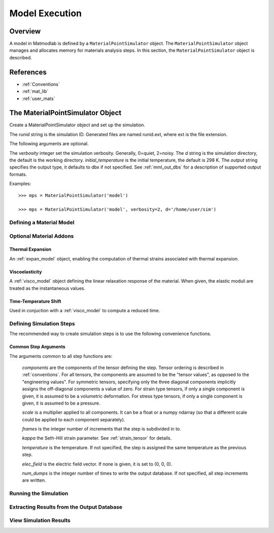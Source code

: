 .. _Methods for Creating Simulations:

.. _mps:

Model Execution
###############

Overview
========

A model in Matmodlab is defined by a ``MaterialPointSimulator`` object. The
``MaterialPointSimulator`` object manages and allocates memory for materials
analysis steps. In this section, the ``MaterialPointSimulator`` object is
described.

References
==========

* :ref:`Conventions`
* :ref:`mat_lib`
* :ref:`user_mats`


The MaterialPointSimulator Object
=================================

.. class:: MaterialPointSimulator(runid, verbosity=1, d=None, inital_temperature=DEFAULT_TEMP, output='dbx')

   Create a MaterialPointSimulator object and set up the simulation.

   The *runid* string is the simulation ID.  Generated files are named runid.ext, where ext is the file extension.

   The following arguments are optional.

   The *verbosity* integer set the simulation verbosity. Generally, 0=quiet, 2=noisy.  The *d* string is the simulation directory, the default is the working directory.  *initial_temperature* is the initial temperature, the default is 298 K.  The *output* string specifies the output type, it defaults to dbx if not specified.  See :ref:`mml_out_dbs` for a description of supported output formats.

   Examples::

     >>> mps = MaterialPointSimulator('model')

     >>> mps = MaterialPointSimulator('model', verbosity=2, d='/home/user/sim')


.. _defining_a_material:

Defining a Material Model
-------------------------

.. method:: MaterialPointSimulator.Material(model, parameters, name=None, switch=None, rebuild=False, param_names=None, source_files=None, source_directory=None, depvar=None, fiber_dirs=None, user_ics=False, order=None, response=None, libname=None)

   Create and assign a material model

   The required arguments are a model name and material parameters.  The model name must be a recognized material model (see :ref:`mat_lib`).  *parameters* can either be a dictionary of key:value (key is the parameter name, value its numeric value) or ndarray.

   The following arguments are optional and applicable to all materials.

   *rebuild* is a boolean that, when True, forces the material model to be rebuilt before the simulation.  *switch* is a tuple containing the material name and the name of another material to be switched in to its place.

   The following arguments are applicable to user materials

   *source_files* is a list of model source files.  Each file must exist and be readable on the file system.  If the optional *source_directory* is given, source files are looked for there. *depvar* is either the integer number of state dependent variables or a list of state dependent variable names. *fiber_dirs* is an array of fiber directions (applicable only to uanisohyper_inv models). *param_names* is a list of parameter names. If *user_ics* is True, Matmodlab calls the user supplied SDVINI subroutine to initialize state dependent variables - otherwise they are set to 0.  *order* is a list of strings specifying the component ordering of second order tensors.  *response* is one of "mechanical", "hyperelastic", or "anisotropic hyperelastic" and is used to determine which type of response the model will describe.

   Examples::

     >>> mps.Material('elastic', {'K': 123e9, 'G': 53e9})

     >>> mps.Material('umat', (10e6, .333, 42e3),
                      source_files=('umat.f', 'umat.pyf'),
		      param_names=('E', 'nu', 'Y'), user_ics=True,
		      depvar=('EQPS',))

Optional Material Addons
------------------------

.. _expan_model:

Thermal Expansion
.................

An :ref:`expan_model` object, enabling the computation of thermal strains associated with thermal expansion.

.. _visco_model:

Viscoelasticity
...............

A :ref:`visco_model` object defining the linear relaxation response of the material.  When given, the elastic moduli are treated as the instantaneous values.

.. _trs_model:

Time-Temperature Shift
......................

Used in conjuction with a :ref:`visco_model` to compute a reduced time.


Defining Simulation Steps
-------------------------

The recommended way to create simulation steps is to use the following convenience functions.


.. method:: MaterialPointSimulator.StrainStep(*)

   All step components are interpreted as components of the strain tensor.

   The arguments represented by the * are common to all other step methods and are described in :ref:`common_args`.

.. method:: MaterialPointSimulator.StrainRateStep(*)

   All step components are interpreted as components of the strain rate tensor.

   The arguments represented by the * are common to all other step methods and are described in :ref:`common_args`.

.. method:: MaterialPointSimulator.StressStep(*)

   All step components are interpreted as components of the stress tensor.

   The arguments represented by the * are common to all other step methods and are described in :ref:`common_args`.

   .. note:: *kappa* is set to 0 for stress steps

.. method:: MaterialPointSimulator.StressRateStep(*)

   All step components are interpreted as components of the stress rate tensor.

   The arguments represented by the * are common to all other step methods and are described in :ref:`common_args`.

   .. note:: *kappa* is set to 0 for stress rate steps

.. method:: MaterialPointSimulator.DisplacementStep(*)

   All step components are interpreted as components of the displacement vector, applied only to the "+" faces of a unit cube centered at the coordinate origin.

   The arguments represented by the * are common to all other step methods and are described in :ref:`common_args`.

.. method:: MaterialPointSimulator.DefGradStep(*)

   All step components are interpreted as components of the deformation gradient tensor.

.. method:: MaterialPointSimulator.DataSteps(filename, tc=0, columns=None, descriptors=None, skiprows=0, comments='#', sheet=None, *)

   Generate steps from a data file.

   *filename* is the name of a file containing the data.  *tc* is the integer index of the column containing time.  *columns* are the indices of the columns containing data.  If not given, *columns* is taken to be the first six columns of the file, that are not *tc*.

   *skiprows* is the integer number of rows to skip before reading data, *comments* is the comment delimiter.  *sheet* is the sheet from which to read data, if *filename* is an excel file.

   The i\ :sup:`th` *descriptor* designates the physical interpretation of the i\ :sup:`th`.  *descriptors* must be one of 'E' (strain), 'D' (strain rate), 'S' (stress), 'R' (stress rate), 'P' (electric field), 'T' (temperature).

   The arguments represented by the * are common to all other step methods and are described in :ref:`common_args`.

.. _mixed_step:

.. method:: MaterialPointSimulator.MixedStep(descriptors=None, *)

   All step components are interpreted as components of stress and/or strain.

   The i\ :sup:`th` *descriptor* designates the physical interpretation of the i\ :sup:`th`.  *descriptors* must be one of 'E' or 'S' with 'E' representing strain and 'S' representing stress.

   The arguments represented by the * are common to all other step methods and are described in :ref:`common_args`.

.. _common_args:

Common Step Arguments
.....................

The arguments common to all step functions are:

  *components* are the components of the tensor defining the step.  Tensor ordering is described in :ref:`conventions`.  For all tensors, the components are assumed to be the "tensor values", as opposed to the "engineering values".  For symmetric tensors, specifying only the three diagonal components implicitly assigns the off-diagonal components a value of zero.  For strain type tensors, if only a single component is given, it is assumed to be a volumetric deformation.  For stress type tensors, if only a single component is given, it is assumed to be a pressure.

  *scale* is a multiplier applied to all components.  It can be a float or a numpy ndarray (so that a different scale could be applied to each component separately).

  *frames* is the integer number of increments that the step is subdivided in to.

  *kappa* the Seth-Hill strain parameter.  See :ref:`strain_tensor` for details.

  *temperature* is the temperature.  If not specified, the step is assigned the same temperature as the previous step.

  *elec_field* is the electric field vector.  If none is given, it is set to (0, 0, 0).

  *num_dumps* is the integer number of times to write the output database.  If not specified, all step increments are written.

Running the Simulation
----------------------

.. method:: MaterialPointSimulator.run(termination_time=None)

   Run the simulation

   *termination_time* is the termination time.  If not given, the final time from the last step is used.

Extracting Results from the Output Database
-------------------------------------------

.. method:: MaterialPointSimulator.get(*variables, disp=0)

   Get variables from output database.

   *variables* is a list of variables to extract.  If *disp* is 1, the variables are returned, in addition to a header describing the variables.


View Simulation Results
-----------------------
.. method:: MaterialPointSimulator.view()

   Display simulation results in visualizer.
